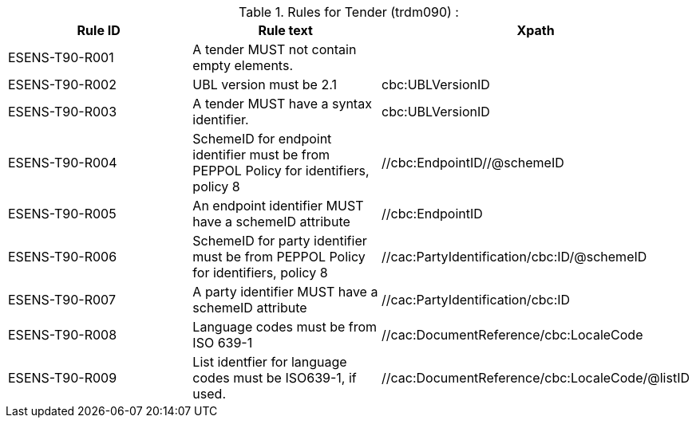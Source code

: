 

.Rules for Tender (trdm090) :
[cols="3", options="header"]
|===
|Rule ID
|Rule text
|Xpath

| ESENS-T90-R001
| A tender MUST not contain empty elements.
|

| ESENS-T90-R002
| UBL version must be 2.1
|cbc:UBLVersionID

| ESENS-T90-R003
| A tender MUST have a syntax identifier.
|cbc:UBLVersionID

| ESENS-T90-R004
| SchemeID for endpoint identifier must be from PEPPOL Policy for identifiers, policy 8
| //cbc:EndpointID//@schemeID

|ESENS-T90-R005
| An endpoint identifier MUST have a schemeID attribute
|//cbc:EndpointID

| ESENS-T90-R006
| SchemeID for party identifier must be from PEPPOL Policy for identifiers, policy 8
|//cac:PartyIdentification/cbc:ID/@schemeID

|ESENS-T90-R007
| A party identifier MUST have a schemeID attribute
|//cac:PartyIdentification/cbc:ID

| ESENS-T90-R008
| Language codes must be from ISO 639-1
| //cac:DocumentReference/cbc:LocaleCode

| ESENS-T90-R009
| List identfier for language codes must be ISO639-1, if used.
| //cac:DocumentReference/cbc:LocaleCode/@listID

|===
